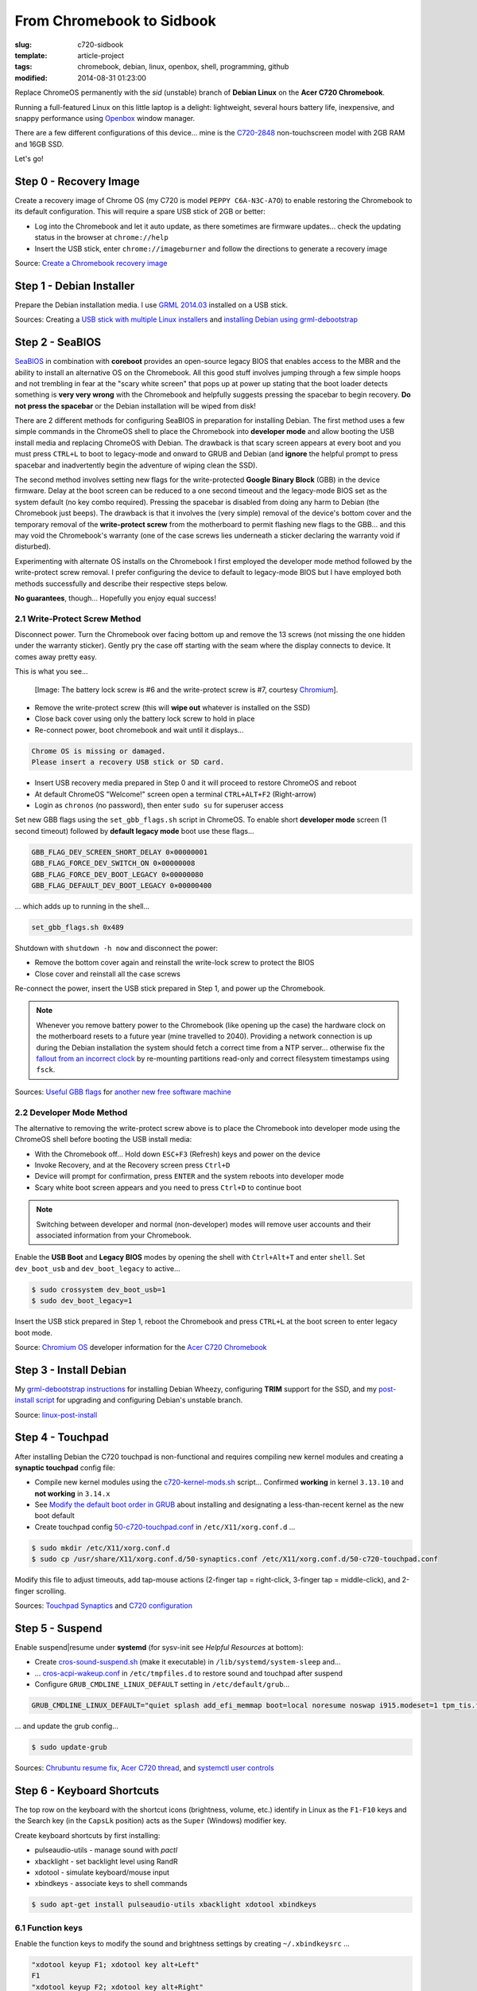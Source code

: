 ==========================
From Chromebook to Sidbook
==========================

:slug: c720-sidbook
:template: article-project
:tags: chromebook, debian, linux, openbox, shell, programming, github
:modified: 2014-08-31 01:23:00

Replace ChromeOS permanently with the *sid* (unstable) branch of **Debian Linux** on the **Acer C720 Chromebook**.

.. image:: images/sidbook.png
    :align: right
    :alt: Debianized Acer C720
    :width: 300px
    :height: 161px

Running a full-featured Linux on this little laptop is a delight: lightweight, several hours battery life, inexpensive, and snappy performance using `Openbox <http://openbox.org/>`_ window manager.

There are a few different configurations of this device... mine is the `C720-2848 <http://us.acer.com/ac/en/US/content/model-datasheet/NX.SHEAA.002>`_ non-touchscreen model with 2GB RAM and 16GB SSD.

Let's go!

Step 0 - Recovery Image
=======================

Create a recovery image of Chrome OS (my C720 is model ``PEPPY C6A-N3C-A7O``) to enable restoring the Chromebook to its default configuration. This will require a spare USB stick of 2GB or better:

* Log into the Chromebook and let it auto update, as there sometimes are firmware updates... check the updating status in the browser at ``chrome://help``
* Insert the USB stick, enter ``chrome://imageburner`` and follow the directions to generate a recovery image

Source: `Create a Chromebook recovery image <https://support.google.com/chromebook/answer/1080595?hl=en>`_ 

Step 1 - Debian Installer
=========================

Prepare the Debian installation media. I use `GRML 2014.03 <http://grml.org/>`_ installed on a USB stick.

Sources: Creating a `USB stick with multiple Linux installers <http://www.circuidipity.com/multi-boot-usb.html>`_ and `installing Debian using grml-debootstrap <http://www.circuidipity.com/grml-debootstrap.html>`_

Step 2 - SeaBIOS
================

`SeaBIOS <http://www.coreboot.org/SeaBIOS>`_ in combination with **coreboot** provides an open-source legacy BIOS that enables access to the MBR and the ability to install an alternative OS on the Chromebook. All this good stuff involves jumping through a few simple hoops and not trembling in fear at the "scary white screen" that pops up at power up stating that the boot loader detects something is **very very wrong** with the Chromebook and helpfully suggests pressing the spacebar to begin recovery. **Do not press the spacebar** or the Debian installation will be wiped from disk!

There are 2 different methods for configuring SeaBIOS in preparation for installing Debian. The first method uses a few simple commands in the ChromeOS shell to place the Chromebook into **developer mode** and allow booting the USB install media and replacing ChromeOS with Debian. The drawback is that scary screen appears at every boot and you must press ``CTRL+L`` to boot to legacy-mode and onward to GRUB and Debian (and **ignore** the helpful prompt to press spacebar and inadvertently begin the adventure of wiping clean the SSD).

The second method involves setting new flags for the write-protected **Google Binary Block** (GBB) in the device firmware. Delay at the boot screen can be reduced to a one second timeout and the legacy-mode BIOS set as the system default (no key combo required). Pressing the spacebar is disabled from doing any harm to Debian (the Chromebook just beeps). The drawback is that it involves the (very simple) removal of the device's bottom cover and the temporary removal of the **write-protect screw** from the motherboard to permit flashing new flags to the GBB... and this may void the Chromebook's warranty (one of the case screws lies underneath a sticker declaring the warranty void if disturbed).

Experimenting with alternate OS installs on the Chromebook I first employed the developer mode method followed by the write-protect screw removal. I prefer configuring the device to default to legacy-mode BIOS but I have employed both methods successfully and describe their respective steps below.

**No guarantees**, though... Hopefully you enjoy equal success!

2.1 Write-Protect Screw Method
------------------------------

Disconnect power. Turn the Chromebook over facing bottom up and remove the 13 screws (not missing the one hidden under the warranty sticker). Gently pry the case off starting with the seam where the display connects to device. It comes away pretty easy.

This is what you see...

.. figure:: images/c720-chromebook-annotated-innards.png
    :alt: C720 annotated innards
    :width: 800px
    :height: 558px

    [Image: The battery lock screw is #6 and the write-protect screw is #7, courtesy `Chromium <http://www.chromium.org/chromium-os/developer-information-for-chrome-os-devices/acer-c720-chromebook#TOC-Firmware>`_].

* Remove the write-protect screw (this will **wipe out** whatever is installed on the SSD)
* Close back cover using only the battery lock screw to hold in place
* Re-connect power, boot chromebook and wait until it displays...                                 
                                                                                
.. code-block:: bash
    
    Chrome OS is missing or damaged.                                            
    Please insert a recovery USB stick or SD card.                              

* Insert USB recovery media prepared in Step 0 and it will proceed to restore ChromeOS and reboot
* At default ChromeOS "Welcome!" screen open a terminal ``CTRL+ALT+F2`` (Right-arrow)
* Login as ``chronos`` (no password), then enter ``sudo su`` for superuser access

Set new GBB flags using the ``set_gbb_flags.sh`` script in ChromeOS. To enable short **developer mode** screen (1 second timeout) followed by **default legacy mode** boot use these flags...

.. code-block:: bash

    GBB_FLAG_DEV_SCREEN_SHORT_DELAY 0×00000001
    GBB_FLAG_FORCE_DEV_SWITCH_ON 0×00000008
    GBB_FLAG_FORCE_DEV_BOOT_LEGACY 0×00000080
    GBB_FLAG_DEFAULT_DEV_BOOT_LEGACY 0×00000400

... which adds up to running in the shell...

.. code-block:: bash

    set_gbb_flags.sh 0x489

Shutdown with ``shutdown -h now`` and disconnect the power:

* Remove the bottom cover again and reinstall the write-lock screw to protect the BIOS
* Close cover and reinstall all the case screws

Re-connect the power, insert the USB stick prepared in Step 1, and power up the Chromebook.

.. note::

    Whenever you remove battery power to the Chromebook (like opening up the case) the hardware clock on the motherboard resets to a future year (mine travelled to 2040). Providing a network connection is up during the Debian installation the system should fetch a correct time from a NTP server... otherwise fix the `fallout from an incorrect clock <https://blogs.fsfe.org/the_unconventional/2014/04/20/acer-c720-chromebook-debian-gnu-linux/>`_ by re-mounting partitions read-only and correct filesystem timestamps using ``fsck``.

Sources: `Useful GBB flags <http://www.coreboot.org/pipermail/coreboot/2014-January/077083.html>`_ for `another new free software machine <https://blogs.fsfe.org/the_unconventional/2014/04/20/acer-c720-chromebook-debian-gnu-linux/>`_

2.2 Developer Mode Method
-------------------------

The alternative to removing the write-protect screw above is to place the Chromebook into developer mode using the ChromeOS shell before booting the USB install media:

* With the Chromebook off... Hold down ``ESC+F3`` (Refresh) keys and power on the device
* Invoke Recovery, and at the Recovery screen press ``Ctrl+D``
* Device will prompt for confirmation, press ``ENTER`` and the system reboots into developer mode
* Scary white boot screen appears and you need to press ``Ctrl+D`` to continue boot

.. note::

    Switching between developer and normal (non-developer) modes will remove user accounts and their associated information from your Chromebook.

Enable the **USB Boot** and **Legacy BIOS** modes by opening the shell with ``Ctrl+Alt+T`` and enter ``shell``. Set ``dev_boot_usb`` and ``dev_boot_legacy`` to active...

.. code-block:: bash

    $ sudo crossystem dev_boot_usb=1
    $ sudo dev_boot_legacy=1

Insert the USB stick prepared in Step 1, reboot the Chromebook and press ``CTRL+L`` at the boot screen to enter legacy boot mode.

Source: `Chromium OS <http://www.chromium.org/chromium-os>`_ developer information for the `Acer C720 Chromebook <http://www.chromium.org/chromium-os/developer-information-for-chrome-os-devices/acer-c720-chromebook>`_

Step 3 - Install Debian
=======================

My `grml-debootstrap instructions <http://www.circuidipity.com/grml-debootstrap.html>`_ for installing Debian Wheezy, configuring **TRIM** support for the SSD, and my `post-install script <https://github.com/vonbrownie/linux-post-install/blob/master/c720-sidbook-post-install-main.sh>`_ for upgrading and configuring Debian's unstable branch. 

Source: `linux-post-install <https://github.com/vonbrownie/linux-post-install>`_

Step 4 - Touchpad
=================

After installing Debian the C720 touchpad is non-functional and requires compiling new kernel modules and creating a **synaptic touchpad** config file:

* Compile new kernel modules using the `c720-kernel-mods.sh <https://github.com/vonbrownie/linux-post-install/blob/master/extra/c720_sidbook/scripts/c720-kernel-mods.sh>`_ script... Confirmed **working** in kernel ``3.13.10`` and **not working** in ``3.14.x``
* See `Modify the default boot order in GRUB <http://www.circuidipity.com/20140831.html>`_ about installing and designating a less-than-recent kernel as the new boot default
* Create touchpad config `50-c720-touchpad.conf <https://github.com/vonbrownie/linux-post-install/blob/master/extra/c720_sidbook/etc/X11/xorg.conf.d/50-c720-touchpad.conf>`_ in ``/etc/X11/xorg.conf.d`` ...

.. code-block:: bash

    $ sudo mkdir /etc/X11/xorg.conf.d
    $ sudo cp /usr/share/X11/xorg.conf.d/50-synaptics.conf /etc/X11/xorg.conf.d/50-c720-touchpad.conf

Modify this file to adjust timeouts, add tap-mouse actions (2-finger tap = right-click, 3-finger tap = middle-click), and 2-finger scrolling.

Sources: `Touchpad Synaptics <https://wiki.archlinux.org/index.php/Touchpad_Synaptics>`_ and `C720 configuration <https://wiki.archlinux.org/index.php/Acer_C720_Chromebook#configuration>`_

Step 5 - Suspend
================

Enable suspend|resume under **systemd** (for sysv-init see *Helpful Resources* at bottom):

* Create `cros-sound-suspend.sh <https://github.com/vonbrownie/linux-post-install/blob/master/extra/c720_sidbook/lib/systemd/system-sleep/cros-sound-suspend.sh>`_ (make it executable) in ``/lib/systemd/system-sleep`` and...
* ... `cros-acpi-wakeup.conf <https://github.com/vonbrownie/linux-post-install/blob/master/extra/c720_sidbook/etc/tmpfiles.d/cros-acpi-wakeup.conf>`_ in ``/etc/tmpfiles.d`` to restore sound and touchpad after suspend
* Configure ``GRUB_CMDLINE_LINUX_DEFAULT`` setting in ``/etc/default/grub``...

.. code-block:: bash

    GRUB_CMDLINE_LINUX_DEFAULT="quiet splash add_efi_memmap boot=local noresume noswap i915.modeset=1 tpm_tis.force=1 tpm_tis.interrupts=0 nmi_watchdog=panic,lapic"

... and update the grub config...

.. code-block:: bash

    $ sudo update-grub

Sources: `Chrubuntu resume fix <https://plus.google.com/+PedroLarroy/posts/6CgQypQukMa>`_, `Acer C720 thread <https://bbs.archlinux.org/viewtopic.php?pid=1364521#p1364521>`_, and `systemctl user controls <https://wiki.archlinux.org/index.php/Allow_users_to_shutdown>`_

Step 6 - Keyboard Shortcuts
===========================

The top row on the keyboard with the shortcut icons (brightness, volume, etc.) identify in Linux as the ``F1-F10`` keys and the Search key (in the ``CapsLk`` position) acts as the ``Super`` (Windows) modifier key.

Create keyboard shortcuts by first installing:

* pulseaudio-utils - manage sound with *pactl*
* xbacklight - set backlight level using RandR
* xdotool - simulate keyboard/mouse input
* xbindkeys - associate keys to shell commands

.. code-block:: bash

    $ sudo apt-get install pulseaudio-utils xbacklight xdotool xbindkeys

6.1 Function keys
-----------------

Enable the function keys to modify the sound and brightness settings by creating ``~/.xbindkeysrc`` ...

.. code-block:: bash

    "xdotool keyup F1; xdotool key alt+Left"
    F1
    "xdotool keyup F2; xdotool key alt+Right"
    F2
    "xdotool keyup F5; xdotool key alt+Tab"
    F5
    "xdotool keyup F3; xdotool key ctrl+r"
    F3
    "xdotool keyup F4; xdotool key F11"
    F4
    "xdotool keyup F6; xbacklight -dec 10"
    F6
    "xdotool keyup F7; xbacklight -inc 10"
    F7
    "xdotool keyup shift+BackSpace; xdotool key Delete; xdotool keydown shift"
    shift+BackSpace
    "xdotool keyup F8; pactl set-sink-mute alsa_output.pci-0000_00_1b.0.analog-stereo toggle"
    F8
    "xdotool keyup F9; pactl set-sink-volume alsa_output.pci-0000_00_1b.0.analog-stereo -- -10%"
    F9
    "xdotool keyup F10; pactl set-sink-volume alsa_output.pci-0000_00_1b.0.analog-stereo -- +10%"
    F10

Source: `xbindkeysrc <https://github.com/codestarterorg/ubuntu-chromebook-installer/blob/master/profiles/default/system/etc/skel/.xbindkeysrc>`_

6.2 Page-Up, Page-Down, Home, End
---------------------------------

Create keybindings for Openbox in ``$HOME/.config/openbox/rc.xml`` ...

.. code-block:: bash

    <!-- Keybindings for Page-Up, Page-Down, Home, End -->
   <keybind key="A-Up">
      <action name="Execute">
        <command>xdotool key --clearmodifiers Page_Up</command>
      </action>
    </keybind>
    <keybind key="A-Down">
      <action name="Execute">
          <command>xdotool key --clearmodifiers Page_Down</command>
      </action>
    </keybind>
    <keybind key="C-A-Up">
      <action name="Execute">
        <command>xdotool key --clearmodifiers Home</command>
      </action>
    </keybind>
    <keybind key="C-A-Down">
      <action name="Execute">
        <command>xdotool key --clearmodifiers End</command>
      </action>
    </keybind>

6.3 Power Key
-------------

The power key ignores any configuration in the window manager and triggers poweroff without delay when pressed (easy to do by accident as its positioned next to ``backspace``).

If you want to disable the power key... modify ``/etc/systemd/logind.conf`` and set ``HandlePowerKey=ignore``.

Step 7 - Helpful Resources
==========================

.. raw:: html

    <p><a href="https://github.com/vonbrownie/linux-post-install/tree/master/extra/c720_sidbook">My personal C720 configurations</a> <br />
    Configuring the Chromebook and the output of <em>lshw</em>, <em>lspci</em>, and <em>lsusb</em></p>

    <p><a href="https://github.com/liangcj/AcerC720CrunchBang">CrunchBang Linux on the Acer C720 Chromebook</a><br />
    Guide for wiping ChromeOS and installing CrunchBang</p>

    <p><a href="https://wiki.archlinux.org/index.php/Acer_C720_Chromebook">Acer C720 Chromebook</a><br />
    Arch Linux installation with useful post-install details applicable to any Linux distro</p>

    <p><a href="http://www.reddit.com/r/chrubuntu/comments/1rsxkd/list_of_fixes_for_xubuntu_1310_on_the_acer_c720/">List of fixes for Xubuntu 13.10 on the Acer C720</a><br />
    Ongoing discussion thread about Chromebook configuration for a Debian/Ubuntu-based install</p>

    <p><a href="http://blog.codestarter.org/post/93985346780/how-we-turn-199-chromebooks-into-ubuntu-based-code">Turn Chromebooks into Ubuntu-based code learning machines for kids</a><br />
    Configure the C720 to dual-boot ChromeOS and Ubuntu using open-source install script</p>

Happy hacking!
